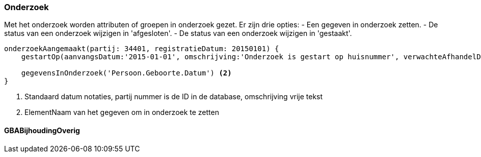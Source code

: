 
:sourcedir: ../../../test/asciidoc/onderzoek

=== Onderzoek
Met het onderzoek worden attributen of groepen in onderzoek gezet. Er zijn drie opties:
- Een gegeven in onderzoek zetten.
- De status van een onderzoek wijzigen in 'afgesloten'.
- De status van een onderzoek wijzigen in 'gestaakt'.

[source,groovy]
----
onderzoekAangemaakt(partij: 34401, registratieDatum: 20150101) {
    gestartOp(aanvangsDatum:'2015-01-01', omschrijving:'Onderzoek is gestart op huisnummer', verwachteAfhandelDatum:'2015-04-01') <1>

    gegevensInOnderzoek('Persoon.Geboorte.Datum') <2>
}
----
<1> Standaard datum notaties, partij nummer is de ID in de database, omschrijving vrije tekst
<2> ElementNaam van het gegeven om in onderzoek te zetten

==== GBABijhoudingOverig
